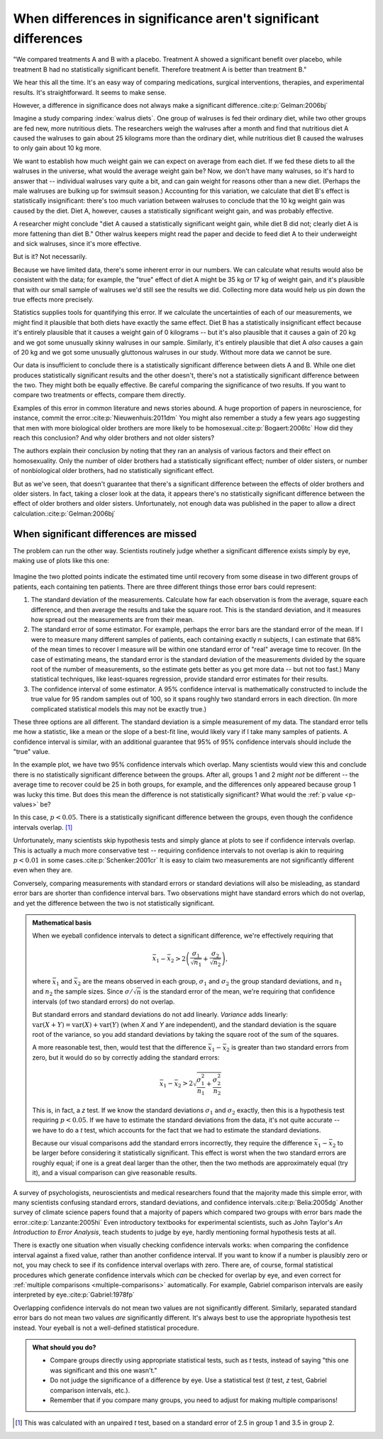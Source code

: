 ***************************************************************
When differences in significance aren't significant differences
***************************************************************

"We compared treatments A and B with a placebo. Treatment A showed a significant
benefit over placebo, while treatment B had no statistically significant
benefit. Therefore treatment A is better than treatment B."

We hear this all the time. It's an easy way of comparing medications, surgical
interventions, therapies, and experimental results. It's straightforward. It
seems to make sense.

However, a difference in significance does not always make a significant
difference.\ :cite:p:`Gelman:2006bj`

Imagine a study comparing :index:`walrus diets`. One group of walruses is fed
their ordinary diet, while two other groups are fed new, more nutritious
diets. The researchers weigh the walruses after a month and find that nutritious
diet A caused the walruses to gain about 25 kilograms more than the ordinary
diet, while nutritious diet B caused the walruses to only gain about 10 kg more.

We want to establish how much weight gain we can expect on average from each
diet. If we fed these diets to all the walruses in the universe, what would the
average weight gain be? Now, we don't have many walruses, so it's hard to answer
that -- individual walruses vary quite a bit, and can gain weight for reasons
other than a new diet. (Perhaps the male walruses are bulking up for swimsuit
season.) Accounting for this variation, we calculate that diet B's effect is
statistically insignificant: there's too much variation between walruses to
conclude that the 10 kg weight gain was caused by the diet. Diet A, however,
causes a statistically significant weight gain, and was probably effective.

A researcher might conclude "diet A caused a statistically significant weight
gain, while diet B did not; clearly diet A is more fattening than diet B." Other
walrus keepers might read the paper and decide to feed diet A to their
underweight and sick walruses, since it's more effective.

But is it? Not necessarily.

Because we have limited data, there's some inherent error in our numbers. We can
calculate what results would also be consistent with the data; for example, the
"true" effect of diet A might be 35 kg or 17 kg of weight gain, and it's
plausible that with our small sample of walruses we'd still see the results we
did. Collecting more data would help us pin down the true effects more
precisely.

Statistics supplies tools for quantifying this error. If we calculate the
uncertainties of each of our measurements, we might find it plausible that both
diets have exactly the same effect. Diet B has a statistically insignificant
effect because it's entirely plausible that it causes a weight gain of 0
kilograms -- but it's also plausible that it causes a gain of 20 kg and we got
some unusually skinny walruses in our sample. Similarly, it's entirely plausible
that diet A *also* causes a gain of 20 kg and we got some unusually gluttonous
walruses in our study. Without more data we cannot be sure.

Our data is insufficient to conclude there is a statistically significant
difference between diets A and B. While one diet produces statistically
significant results and the other doesn't, there's not a statistically
significant difference between the two. They might both be equally effective. Be
careful comparing the significance of two results. If you want to compare two
treatments or effects, compare them directly.

Examples of this error in common literature and news stories abound. A huge
proportion of papers in neuroscience, for instance, commit the
error.\ :cite:p:`Nieuwenhuis:2011dm` You might also remember a study a few years
ago suggesting that men with more biological older brothers are more likely to
be homosexual.\ :cite:p:`Bogaert:2006tc` How did they reach this conclusion? And
why older brothers and not older sisters?

The authors explain their conclusion by noting that they ran an analysis of
various factors and their effect on homosexuality. Only the number of older
brothers had a statistically significant effect; number of older sisters, or
number of nonbiological older brothers, had no statistically significant effect.

But as we've seen, that doesn't guarantee that there's a significant difference
between the effects of older brothers and older sisters. In fact, taking a
closer look at the data, it appears there's no statistically significant
difference between the effect of older brothers and older sisters.
Unfortunately, not enough data was published in the paper to allow a direct
calculation.\ :cite:p:`Gelman:2006bj`

.. index:: confidence interval, standard error, standard deviation

.. _confidence-intervals:

When significant differences are missed
---------------------------------------

The problem can run the other way. Scientists routinely judge whether a
significant difference exists simply by eye, making use of plots like this one:

.. figure:: plots/confidence.*
   :alt: Two group means plotted with overlapping confidence intervals

Imagine the two plotted points indicate the estimated time until recovery from
some disease in two different groups of patients, each containing ten
patients. There are three different things those error bars could represent:

#. The standard deviation of the measurements. Calculate how far each
   observation is from the average, square each difference, and then average the
   results and take the square root. This is the standard deviation, and it
   measures how spread out the measurements are from their mean. 
#. The standard error of some estimator. For example, perhaps the error bars are
   the standard error of the mean. If I were to measure many different samples
   of patients, each containing exactly *n* subjects, I can estimate that 68% of
   the mean times to recover I measure will be within one standard error of
   "real" average time to recover. (In the case of estimating means, the
   standard error is the standard deviation of the measurements divided by the
   square root of the number of measurements, so the estimate gets better as you
   get more data -- but not too fast.) Many statistical techniques, like
   least-squares regression, provide standard error estimates for their results.
#. The confidence interval of some estimator. A 95% confidence interval is
   mathematically constructed to include the true value for 95 random samples
   out of 100, so it spans roughly two standard errors in each direction. (In
   more complicated statistical models this may not be exactly true.)

These three options are all different. The standard deviation is a simple
measurement of my data. The standard error tells me how a statistic, like a mean
or the slope of a best-fit line, would likely vary if I take many samples of
patients. A confidence interval is similar, with an additional guarantee that
95% of 95% confidence intervals should include the "true" value.

In the example plot, we have two 95% confidence intervals which overlap. Many
scientists would view this and conclude there is no statistically significant
difference between the groups. After all, groups 1 and 2 *might not* be
different -- the average time to recover could be 25 in both groups, for
example, and the differences only appeared because group 1 was lucky this
time. But does this mean the difference is not statistically significant?  What
would the :ref:`p value <p-values>` be?

In this case, :math:`p< 0.05`. There is a statistically significant difference
between the groups, even though the confidence intervals overlap. [#ttest]_

Unfortunately, many scientists skip hypothesis tests and simply glance at plots
to see if confidence intervals overlap. This is actually a much more
conservative test -- requiring confidence intervals to not overlap is akin to
requiring :math:`p < 0.01` in some cases.\ :cite:p:`Schenker:2001cr` It is easy
to claim two measurements are not significantly different even when they are.

Conversely, comparing measurements with standard errors or standard deviations
will also be misleading, as standard error bars are shorter than confidence
interval bars. Two observations might have standard errors which do not overlap,
and yet the difference between the two is not statistically significant.

.. admonition:: Mathematical basis

   When we eyeball confidence intervals to detect a significant difference,
   we're effectively requiring that

   .. math:: 
      \bar x_1 - \bar x_2 > 2\left(\frac{\sigma_1}{\sqrt{n_1}}
      + \frac{\sigma_2}{\sqrt{n_2}}\right),

   where :math:`\bar x_1` and :math:`\bar x_2` are the means observed in each
   group, :math:`\sigma_1` and :math:`\sigma_2` the group standard deviations,
   and :math:`n_1` and :math:`n_2` the sample sizes. Since :math:`\sigma /
   \sqrt{n}` is the standard error of the mean, we're requiring that confidence
   intervals (of two standard errors) do not overlap.

   But standard errors and standard deviations do not add linearly. *Variance*
   adds linearly: :math:`\text{var}(X + Y) = \text{var}(X) + \text{var}(Y)`
   (when *X* and *Y* are independent), and the standard deviation is the square
   root of the variance, so you add standard deviations by taking the square
   root of the sum of the squares.

   A more reasonable test, then, would test that the difference :math:`\bar
   x_1 - \bar x_2` is greater than two standard errors from zero, but it would
   do so by correctly adding the standard errors:

   .. math::
      \bar x_1 - \bar x_2 > 2 \sqrt{\frac{\sigma_1^2}{n_1} +
      \frac{\sigma_2^2}{n_2}}

   This is, in fact, a *z* test. If we know the standard deviations
   :math:`\sigma_1` and :math:`\sigma_2` exactly, then this is a hypothesis test
   requiring :math:`p < 0.05`. If we have to estimate the standard deviations
   from the data, it's not quite accurate -- we have to do a *t* test, which
   accounts for the fact that we had to estimate the standard deviations.

   Because our visual comparisons add the standard errors incorrectly, they
   require the difference :math:`\bar x_1 - \bar x_2` to be larger before
   considering it statistically significant. This effect is worst when the two
   standard errors are roughly equal; if one is a great deal larger than the
   other, then the two methods are approximately equal (try it), and a visual
   comparison can give reasonable results.

A survey of psychologists, neuroscientists and medical researchers found that
the majority made this simple error, with many scientists confusing standard
errors, standard deviations, and confidence intervals.\ :cite:p:`Belia:2005dg`
Another survey of climate science papers found that a majority of papers which
compared two groups with error bars made the error.\ :cite:p:`Lanzante:2005hi`
Even introductory textbooks for experimental scientists, such as John Taylor's
*An Introduction to Error Analysis*, teach students to judge by eye, hardly
mentioning formal hypothesis tests at all.

There is exactly one situation when visually checking confidence intervals
works: when comparing the confidence interval against a fixed value, rather than
another confidence interval. If you want to know if a number is plausibly zero
or not, you may check to see if its confidence interval overlaps with
zero. There are, of course, formal statistical procedures which generate
confidence intervals which *can* be checked for overlap by eye, and even correct
for :ref:`multiple comparisons <multiple-comparisons>` automatically. For
example, Gabriel comparison intervals are easily interpreted by eye.\
:cite:p:`Gabriel:1978fp`

Overlapping confidence intervals do not mean two values are not significantly
different. Similarly, separated standard error bars do not mean two values *are*
significantly different. It's always best to use the appropriate hypothesis test
instead. Your eyeball is not a well-defined statistical procedure.

.. admonition:: What should you do?

   * Compare groups directly using appropriate statistical tests, such as *t*
     tests, instead of saying "this one was significant and this one wasn't."
   * Do not judge the significance of a difference by eye. Use a statistical
     test (*t* test, *z* test, Gabriel comparison intervals, etc.).
   * Remember that if you compare many groups, you need to adjust for making
     multiple comparisons!

.. [#ttest]
   This was calculated with an unpaired *t* test, based on a standard
   error of 2.5 in group 1 and 3.5 in group 2.
